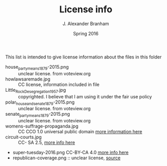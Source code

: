 #+TITLE:     License info
#+AUTHOR:    J. Alexander Branham
#+EMAIL:     branham@utexas.edu
#+DATE:      Spring 2016

This list is intended to give license information about the files in
this folder

- house_party_means_1879-2015.png :: unclear license. from voteview.org
- howlawsaremade.jpg :: CC license, information included in file
- Little_Rock_Desegregation_1957.jpg :: copyrighted. I believe that I am
     using it under the fair use policy
- polar_house_and_senate_1879-2015.png :: unclear license. from voteview.org
- senate_party_means_1879-2015.png :: unclear license. from voteview.org
- womens-suffrage-propaganda.jpg :: CC CCO 1.0 universal public domain
     [[https://commons.wikimedia.org/wiki/File:Milhousdrawing.jpg][more information here]]
- circuit-courts.jpg :: CC- SA 2.5, [[https://en.wikipedia.org/wiki/File:US_Court_of_Appeals_and_District_Court_map.svg][more info here]]
- super-tuesday-2016.png CC-BY-CA 4.0 [[https://commons.wikimedia.org/wiki/File:Supertuesday_2016_Map.png][more info here]]
- republican-coverage.png :: unclear license, [[http://iscap.upenn.edu/][source]]
